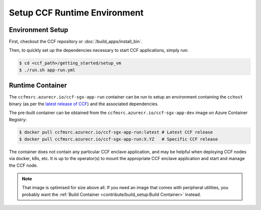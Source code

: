 Setup CCF Runtime Environment
=============================

Environment Setup
-----------------

First, checkout the CCF repository or :doc:`/build_apps/install_bin`.

Then, to quickly set up the dependencies necessary to start CCF applications, simply run:

.. code-block:: bash

    $ cd <ccf_path>/getting_started/setup_vm
    $ ./run.sh app-run.yml

Runtime Container
-----------------

The ``ccfmsrc.azurecr.io/ccf-sgx-app-run`` container can be run to setup an environment containing the ``cchost`` binary (as per the `latest release of CCF <https://github.com/microsoft/CCF/releases/latest>`_) and the associated dependencies.

The pre-built container can be obtained from the ``ccfmsrc.azurecr.io/ccf-sgx-app-dev`` image on Azure Container Registry:

.. code-block:: bash

   $ docker pull ccfmsrc.azurecr.io/ccf-sgx-app-run:latest # Latest CCF release
   $ docker pull ccfmsrc.azurecr.io/ccf-sgx-app-run:X.YZ   # Specific CCF release

The container does not contain any particular CCF enclave application, and may be helpful when deploying CCF nodes via docker, k8s, etc. It is up to the operator(s) to mount the appropriate CCF enclave application and start and manage the CCF node.

.. note:: That image is optimised for size above all. If you need an image that comes with peripheral utilities, you probably want the :ref:`Build Container <contribute/build_setup:Build Container>` instead.